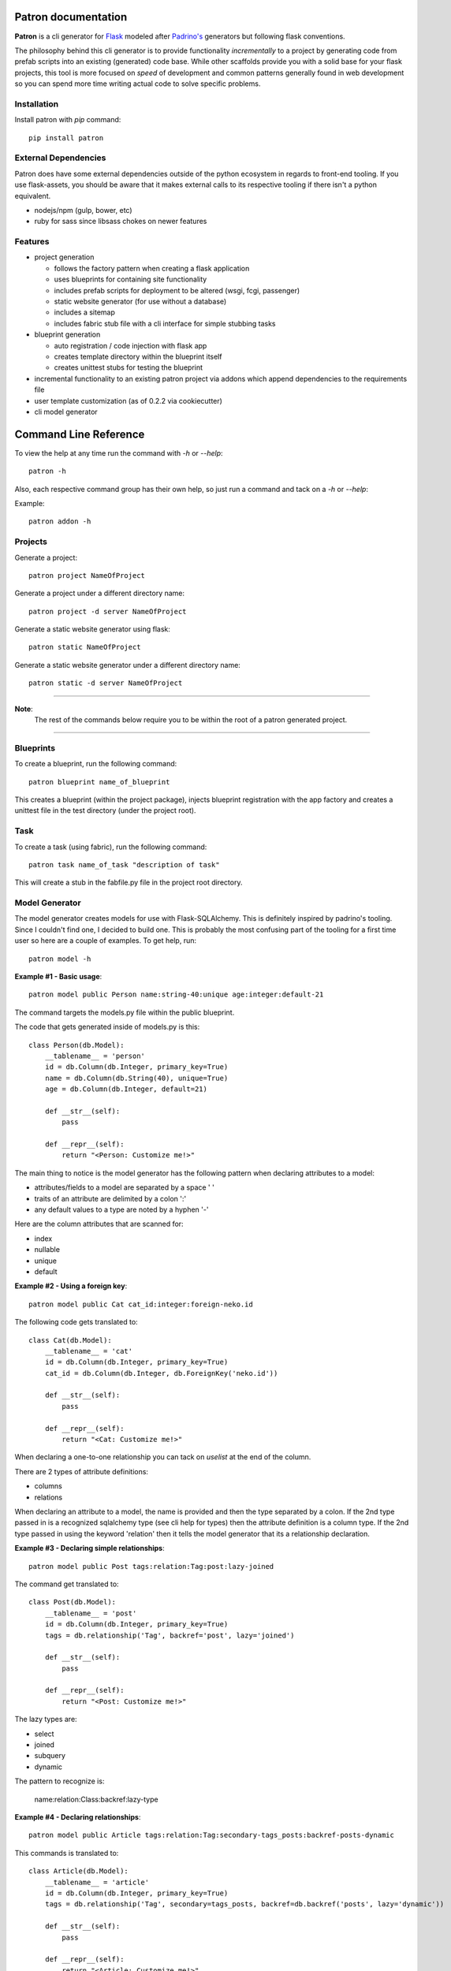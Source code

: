 .. Patron documentation master file, created by
   sphinx-quickstart on Tue Oct 21 07:07:31 2014.
   You can adapt this file completely to your liking, but it should at least
   contain the root `toctree` directive.

Patron documentation
====================

**Patron** is a cli generator for `Flask`_ modeled after `Padrino's`_ 
generators but following flask conventions.

.. _Flask: http://flask.pocoo.org
.. _Padrino's: http://www.padrinorb.com/guides/generators

The philosophy behind this cli generator is to provide functionality 
*incrementally* to a project by generating code from prefab scripts into an 
existing (generated) code base. While other scaffolds provide you with a solid
base for your flask projects, this tool is more focused on *speed* of 
development and common patterns generally found in web development so you can 
spend more time writing actual code to solve specific problems.

Installation
------------
Install patron with `pip` command::

    pip install patron

External Dependencies
---------------------
Patron does have some external dependencies outside of the python ecosystem in 
regards to front-end tooling. If you use flask-assets, you should be aware that
it makes external calls to its respective tooling if there isn't a python 
equivalent.

* nodejs/npm (gulp, bower, etc)
* ruby for sass since libsass chokes on newer features

Features
--------

* project generation

  * follows the factory pattern when creating a flask application
  * uses blueprints for containing site functionality
  * includes prefab scripts for deployment to be altered (wsgi, fcgi, passenger)
  * static website generator (for use without a database)
  * includes a sitemap
  * includes fabric stub file with a cli interface for simple stubbing tasks

* blueprint generation

  * auto registration / code injection with flask app
  * creates template directory within the blueprint itself
  * creates unittest stubs for testing the blueprint

* incremental functionality to an existing patron project via addons which append dependencies to the requirements file
* user template customization (as of 0.2.2 via cookiecutter)
* cli model generator

Command Line Reference
======================
To view the help at any time run the command with `-h` or `--help`::

    patron -h

Also, each respective command group has their own help, so just run a command 
and tack on a `-h` or `--help`:

Example::

    patron addon -h

Projects
--------
Generate a project::

    patron project NameOfProject

Generate a project under a different directory name::

    patron project -d server NameOfProject

Generate a static website generator using flask::

    patron static NameOfProject

Generate a static website generator under a different directory name::

    patron static -d server NameOfProject

---------

**Note**:
  The rest of the commands below require you to be within the root of a patron 
  generated project.

---------

Blueprints
----------
To create a blueprint, run the following command::

    patron blueprint name_of_blueprint

This creates a blueprint (within the project package), injects blueprint
registration with the app factory and creates a unittest file in the test
directory (under the project root).

Task
----
To create a task (using fabric), run the following command::

    patron task name_of_task "description of task"

This will create a stub in the fabfile.py file in the project root directory.

Model Generator
---------------
The model generator creates models for use with Flask-SQLAlchemy. This is
definitely inspired by padrino's tooling. Since I couldn't find one, I decided 
to build one. This is probably the most confusing part of the tooling for a 
first time user so here are a couple of examples. To get help, run::

    patron model -h

**Example #1 - Basic usage**::

    patron model public Person name:string-40:unique age:integer:default-21

The command targets the models.py file within the public blueprint.

The code that gets generated inside of models.py is this::

    class Person(db.Model):
        __tablename__ = 'person'
        id = db.Column(db.Integer, primary_key=True)
        name = db.Column(db.String(40), unique=True)
        age = db.Column(db.Integer, default=21)

        def __str__(self):
            pass

        def __repr__(self):
            return "<Person: Customize me!>"

The main thing to notice is the model generator has the following pattern when 
declaring attributes to a model:

* attributes/fields to a model are separated by a space ' '
* traits of an attribute are delimited by a colon ':'
* any default values to a type are noted by a hyphen '-'

Here are the column attributes that are scanned for:

* index
* nullable
* unique
* default

**Example #2 - Using a foreign key**::

    patron model public Cat cat_id:integer:foreign-neko.id

The following code gets translated to::

    class Cat(db.Model):
        __tablename__ = 'cat'
        id = db.Column(db.Integer, primary_key=True)
        cat_id = db.Column(db.Integer, db.ForeignKey('neko.id'))

        def __str__(self):
            pass

        def __repr__(self):
            return "<Cat: Customize me!>"

When declaring a one-to-one relationship you can tack on `uselist` at the end 
of the column.

There are 2 types of attribute definitions:

* columns
* relations

When declaring an attribute to a model, the name is provided and then the type
separated by a colon. If the 2nd type passed in is a recognized sqlalchemy type 
(see cli help for types) then the attribute definition is a column type. If the
2nd type passed in using the keyword 'relation' then it tells the model 
generator that its a relationship declaration.

**Example #3 - Declaring simple relationships**::

    patron model public Post tags:relation:Tag:post:lazy-joined

The command get translated to::

    class Post(db.Model):
        __tablename__ = 'post'
        id = db.Column(db.Integer, primary_key=True)
        tags = db.relationship('Tag', backref='post', lazy='joined')

        def __str__(self):
            pass

        def __repr__(self):
            return "<Post: Customize me!>"

The lazy types are:

* select
* joined
* subquery
* dynamic

The pattern to recognize is:

    name:relation:Class:backref:lazy-type

**Example #4 - Declaring relationships**::

    patron model public Article tags:relation:Tag:secondary-tags_posts:backref-posts-dynamic

This commands is translated to::

    class Article(db.Model):
        __tablename__ = 'article'
        id = db.Column(db.Integer, primary_key=True)
        tags = db.relationship('Tag', secondary=tags_posts, backref=db.backref('posts', lazy='dynamic'))

        def __str__(self):
            pass

        def __repr__(self):
            return "<Article: Customize me!>"

The pattern to recognize for this type of relationship is:

    name:relation:Class:secondary-table_ref:backref-refname-lazytype

Of course you are going to have to setup the secondary/join table yourself.

All models generated have a unittest file generated for them upon creation 
under the tests directory within the project root.

Add-ons
-------
Add-ons are pieces of functionality added to a project since patron has the use 
what you need mentality rather than throwing the kitchen sink at you. In order 
to get a list of add-ons used by patron run the following command::

    patron addon -h

Admin
^^^^^
Generated with the following command::

    patron addon admin

This admin add-on appends its dependencies to the requirements file, registers 
itself with the flask app and injects cli commands into manage.py. It comes 
with Flask-Login and Flask-Principal with preconfigured routes.

Blog
^^^^
Generated with the following command::

    patron addon blog

This command auto generates the admin addon if not already created, injects 
code into the sitemap to track blog posts and registers itself with the admin
addon.

Todo
====

* form generator similar to model generator
* addons (at a minimum matching padrino's set but adding on other patterns)
* argcompletion for cli (linux)
* python 3.x support
* create list of packages being used by each addon and why
* revise static site generator
* revise admin addon and move registration into public via injection

Change Log
==========
0.2.2

* conversion to cookiecutter for users to be able to override scaffolds
* changed patron project configuration implementation from ini to json format
* added option in cli to create user template directory
* fixed minor bugs in code being generated
* temporarily took out bower call for ckeditor until done with documentation

0.2.1 (01 OCT 2014)

* published python package

0.2.0 and below

* model generators functionality
* blog addon functionality
* admin addon functionality
* static site generator functionality
* blueprint registration functionality
* initial project creation with scaffolding ripped out of stencil

----

Copyright (c) 2014, John Boisselle. MIT Licensed.
